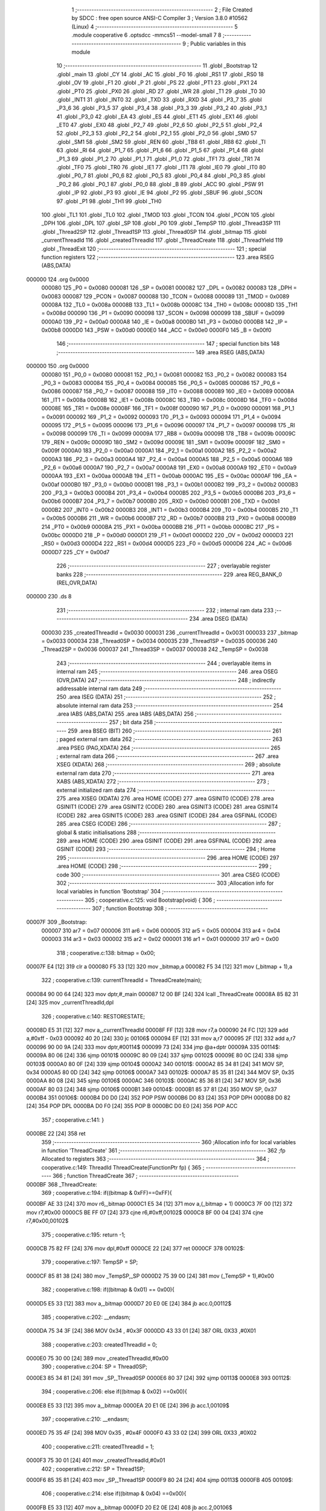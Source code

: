                                       1 ;--------------------------------------------------------
                                      2 ; File Created by SDCC : free open source ANSI-C Compiler
                                      3 ; Version 3.8.0 #10562 (Linux)
                                      4 ;--------------------------------------------------------
                                      5 	.module cooperative
                                      6 	.optsdcc -mmcs51 --model-small
                                      7 	
                                      8 ;--------------------------------------------------------
                                      9 ; Public variables in this module
                                     10 ;--------------------------------------------------------
                                     11 	.globl _Bootstrap
                                     12 	.globl _main
                                     13 	.globl _CY
                                     14 	.globl _AC
                                     15 	.globl _F0
                                     16 	.globl _RS1
                                     17 	.globl _RS0
                                     18 	.globl _OV
                                     19 	.globl _F1
                                     20 	.globl _P
                                     21 	.globl _PS
                                     22 	.globl _PT1
                                     23 	.globl _PX1
                                     24 	.globl _PT0
                                     25 	.globl _PX0
                                     26 	.globl _RD
                                     27 	.globl _WR
                                     28 	.globl _T1
                                     29 	.globl _T0
                                     30 	.globl _INT1
                                     31 	.globl _INT0
                                     32 	.globl _TXD
                                     33 	.globl _RXD
                                     34 	.globl _P3_7
                                     35 	.globl _P3_6
                                     36 	.globl _P3_5
                                     37 	.globl _P3_4
                                     38 	.globl _P3_3
                                     39 	.globl _P3_2
                                     40 	.globl _P3_1
                                     41 	.globl _P3_0
                                     42 	.globl _EA
                                     43 	.globl _ES
                                     44 	.globl _ET1
                                     45 	.globl _EX1
                                     46 	.globl _ET0
                                     47 	.globl _EX0
                                     48 	.globl _P2_7
                                     49 	.globl _P2_6
                                     50 	.globl _P2_5
                                     51 	.globl _P2_4
                                     52 	.globl _P2_3
                                     53 	.globl _P2_2
                                     54 	.globl _P2_1
                                     55 	.globl _P2_0
                                     56 	.globl _SM0
                                     57 	.globl _SM1
                                     58 	.globl _SM2
                                     59 	.globl _REN
                                     60 	.globl _TB8
                                     61 	.globl _RB8
                                     62 	.globl _TI
                                     63 	.globl _RI
                                     64 	.globl _P1_7
                                     65 	.globl _P1_6
                                     66 	.globl _P1_5
                                     67 	.globl _P1_4
                                     68 	.globl _P1_3
                                     69 	.globl _P1_2
                                     70 	.globl _P1_1
                                     71 	.globl _P1_0
                                     72 	.globl _TF1
                                     73 	.globl _TR1
                                     74 	.globl _TF0
                                     75 	.globl _TR0
                                     76 	.globl _IE1
                                     77 	.globl _IT1
                                     78 	.globl _IE0
                                     79 	.globl _IT0
                                     80 	.globl _P0_7
                                     81 	.globl _P0_6
                                     82 	.globl _P0_5
                                     83 	.globl _P0_4
                                     84 	.globl _P0_3
                                     85 	.globl _P0_2
                                     86 	.globl _P0_1
                                     87 	.globl _P0_0
                                     88 	.globl _B
                                     89 	.globl _ACC
                                     90 	.globl _PSW
                                     91 	.globl _IP
                                     92 	.globl _P3
                                     93 	.globl _IE
                                     94 	.globl _P2
                                     95 	.globl _SBUF
                                     96 	.globl _SCON
                                     97 	.globl _P1
                                     98 	.globl _TH1
                                     99 	.globl _TH0
                                    100 	.globl _TL1
                                    101 	.globl _TL0
                                    102 	.globl _TMOD
                                    103 	.globl _TCON
                                    104 	.globl _PCON
                                    105 	.globl _DPH
                                    106 	.globl _DPL
                                    107 	.globl _SP
                                    108 	.globl _P0
                                    109 	.globl _TempSP
                                    110 	.globl _Thread3SP
                                    111 	.globl _Thread2SP
                                    112 	.globl _Thread1SP
                                    113 	.globl _Thread0SP
                                    114 	.globl _bitmap
                                    115 	.globl _currentThreadId
                                    116 	.globl _createdThreadId
                                    117 	.globl _ThreadCreate
                                    118 	.globl _ThreadYield
                                    119 	.globl _ThreadExit
                                    120 ;--------------------------------------------------------
                                    121 ; special function registers
                                    122 ;--------------------------------------------------------
                                    123 	.area RSEG    (ABS,DATA)
      000000                        124 	.org 0x0000
                           000080   125 _P0	=	0x0080
                           000081   126 _SP	=	0x0081
                           000082   127 _DPL	=	0x0082
                           000083   128 _DPH	=	0x0083
                           000087   129 _PCON	=	0x0087
                           000088   130 _TCON	=	0x0088
                           000089   131 _TMOD	=	0x0089
                           00008A   132 _TL0	=	0x008a
                           00008B   133 _TL1	=	0x008b
                           00008C   134 _TH0	=	0x008c
                           00008D   135 _TH1	=	0x008d
                           000090   136 _P1	=	0x0090
                           000098   137 _SCON	=	0x0098
                           000099   138 _SBUF	=	0x0099
                           0000A0   139 _P2	=	0x00a0
                           0000A8   140 _IE	=	0x00a8
                           0000B0   141 _P3	=	0x00b0
                           0000B8   142 _IP	=	0x00b8
                           0000D0   143 _PSW	=	0x00d0
                           0000E0   144 _ACC	=	0x00e0
                           0000F0   145 _B	=	0x00f0
                                    146 ;--------------------------------------------------------
                                    147 ; special function bits
                                    148 ;--------------------------------------------------------
                                    149 	.area RSEG    (ABS,DATA)
      000000                        150 	.org 0x0000
                           000080   151 _P0_0	=	0x0080
                           000081   152 _P0_1	=	0x0081
                           000082   153 _P0_2	=	0x0082
                           000083   154 _P0_3	=	0x0083
                           000084   155 _P0_4	=	0x0084
                           000085   156 _P0_5	=	0x0085
                           000086   157 _P0_6	=	0x0086
                           000087   158 _P0_7	=	0x0087
                           000088   159 _IT0	=	0x0088
                           000089   160 _IE0	=	0x0089
                           00008A   161 _IT1	=	0x008a
                           00008B   162 _IE1	=	0x008b
                           00008C   163 _TR0	=	0x008c
                           00008D   164 _TF0	=	0x008d
                           00008E   165 _TR1	=	0x008e
                           00008F   166 _TF1	=	0x008f
                           000090   167 _P1_0	=	0x0090
                           000091   168 _P1_1	=	0x0091
                           000092   169 _P1_2	=	0x0092
                           000093   170 _P1_3	=	0x0093
                           000094   171 _P1_4	=	0x0094
                           000095   172 _P1_5	=	0x0095
                           000096   173 _P1_6	=	0x0096
                           000097   174 _P1_7	=	0x0097
                           000098   175 _RI	=	0x0098
                           000099   176 _TI	=	0x0099
                           00009A   177 _RB8	=	0x009a
                           00009B   178 _TB8	=	0x009b
                           00009C   179 _REN	=	0x009c
                           00009D   180 _SM2	=	0x009d
                           00009E   181 _SM1	=	0x009e
                           00009F   182 _SM0	=	0x009f
                           0000A0   183 _P2_0	=	0x00a0
                           0000A1   184 _P2_1	=	0x00a1
                           0000A2   185 _P2_2	=	0x00a2
                           0000A3   186 _P2_3	=	0x00a3
                           0000A4   187 _P2_4	=	0x00a4
                           0000A5   188 _P2_5	=	0x00a5
                           0000A6   189 _P2_6	=	0x00a6
                           0000A7   190 _P2_7	=	0x00a7
                           0000A8   191 _EX0	=	0x00a8
                           0000A9   192 _ET0	=	0x00a9
                           0000AA   193 _EX1	=	0x00aa
                           0000AB   194 _ET1	=	0x00ab
                           0000AC   195 _ES	=	0x00ac
                           0000AF   196 _EA	=	0x00af
                           0000B0   197 _P3_0	=	0x00b0
                           0000B1   198 _P3_1	=	0x00b1
                           0000B2   199 _P3_2	=	0x00b2
                           0000B3   200 _P3_3	=	0x00b3
                           0000B4   201 _P3_4	=	0x00b4
                           0000B5   202 _P3_5	=	0x00b5
                           0000B6   203 _P3_6	=	0x00b6
                           0000B7   204 _P3_7	=	0x00b7
                           0000B0   205 _RXD	=	0x00b0
                           0000B1   206 _TXD	=	0x00b1
                           0000B2   207 _INT0	=	0x00b2
                           0000B3   208 _INT1	=	0x00b3
                           0000B4   209 _T0	=	0x00b4
                           0000B5   210 _T1	=	0x00b5
                           0000B6   211 _WR	=	0x00b6
                           0000B7   212 _RD	=	0x00b7
                           0000B8   213 _PX0	=	0x00b8
                           0000B9   214 _PT0	=	0x00b9
                           0000BA   215 _PX1	=	0x00ba
                           0000BB   216 _PT1	=	0x00bb
                           0000BC   217 _PS	=	0x00bc
                           0000D0   218 _P	=	0x00d0
                           0000D1   219 _F1	=	0x00d1
                           0000D2   220 _OV	=	0x00d2
                           0000D3   221 _RS0	=	0x00d3
                           0000D4   222 _RS1	=	0x00d4
                           0000D5   223 _F0	=	0x00d5
                           0000D6   224 _AC	=	0x00d6
                           0000D7   225 _CY	=	0x00d7
                                    226 ;--------------------------------------------------------
                                    227 ; overlayable register banks
                                    228 ;--------------------------------------------------------
                                    229 	.area REG_BANK_0	(REL,OVR,DATA)
      000000                        230 	.ds 8
                                    231 ;--------------------------------------------------------
                                    232 ; internal ram data
                                    233 ;--------------------------------------------------------
                                    234 	.area DSEG    (DATA)
                           000030   235 _createdThreadId	=	0x0030
                           000031   236 _currentThreadId	=	0x0031
                           000033   237 _bitmap	=	0x0033
                           000034   238 _Thread0SP	=	0x0034
                           000035   239 _Thread1SP	=	0x0035
                           000036   240 _Thread2SP	=	0x0036
                           000037   241 _Thread3SP	=	0x0037
                           000038   242 _TempSP	=	0x0038
                                    243 ;--------------------------------------------------------
                                    244 ; overlayable items in internal ram 
                                    245 ;--------------------------------------------------------
                                    246 	.area	OSEG    (OVR,DATA)
                                    247 ;--------------------------------------------------------
                                    248 ; indirectly addressable internal ram data
                                    249 ;--------------------------------------------------------
                                    250 	.area ISEG    (DATA)
                                    251 ;--------------------------------------------------------
                                    252 ; absolute internal ram data
                                    253 ;--------------------------------------------------------
                                    254 	.area IABS    (ABS,DATA)
                                    255 	.area IABS    (ABS,DATA)
                                    256 ;--------------------------------------------------------
                                    257 ; bit data
                                    258 ;--------------------------------------------------------
                                    259 	.area BSEG    (BIT)
                                    260 ;--------------------------------------------------------
                                    261 ; paged external ram data
                                    262 ;--------------------------------------------------------
                                    263 	.area PSEG    (PAG,XDATA)
                                    264 ;--------------------------------------------------------
                                    265 ; external ram data
                                    266 ;--------------------------------------------------------
                                    267 	.area XSEG    (XDATA)
                                    268 ;--------------------------------------------------------
                                    269 ; absolute external ram data
                                    270 ;--------------------------------------------------------
                                    271 	.area XABS    (ABS,XDATA)
                                    272 ;--------------------------------------------------------
                                    273 ; external initialized ram data
                                    274 ;--------------------------------------------------------
                                    275 	.area XISEG   (XDATA)
                                    276 	.area HOME    (CODE)
                                    277 	.area GSINIT0 (CODE)
                                    278 	.area GSINIT1 (CODE)
                                    279 	.area GSINIT2 (CODE)
                                    280 	.area GSINIT3 (CODE)
                                    281 	.area GSINIT4 (CODE)
                                    282 	.area GSINIT5 (CODE)
                                    283 	.area GSINIT  (CODE)
                                    284 	.area GSFINAL (CODE)
                                    285 	.area CSEG    (CODE)
                                    286 ;--------------------------------------------------------
                                    287 ; global & static initialisations
                                    288 ;--------------------------------------------------------
                                    289 	.area HOME    (CODE)
                                    290 	.area GSINIT  (CODE)
                                    291 	.area GSFINAL (CODE)
                                    292 	.area GSINIT  (CODE)
                                    293 ;--------------------------------------------------------
                                    294 ; Home
                                    295 ;--------------------------------------------------------
                                    296 	.area HOME    (CODE)
                                    297 	.area HOME    (CODE)
                                    298 ;--------------------------------------------------------
                                    299 ; code
                                    300 ;--------------------------------------------------------
                                    301 	.area CSEG    (CODE)
                                    302 ;------------------------------------------------------------
                                    303 ;Allocation info for local variables in function 'Bootstrap'
                                    304 ;------------------------------------------------------------
                                    305 ;	cooperative.c:125: void Bootstrap(void) {
                                    306 ;	-----------------------------------------
                                    307 ;	 function Bootstrap
                                    308 ;	-----------------------------------------
      00007F                        309 _Bootstrap:
                           000007   310 	ar7 = 0x07
                           000006   311 	ar6 = 0x06
                           000005   312 	ar5 = 0x05
                           000004   313 	ar4 = 0x04
                           000003   314 	ar3 = 0x03
                           000002   315 	ar2 = 0x02
                           000001   316 	ar1 = 0x01
                           000000   317 	ar0 = 0x00
                                    318 ;	cooperative.c:138: bitmap = 0x00;
      00007F E4               [12]  319 	clr	a
      000080 F5 33            [12]  320 	mov	_bitmap,a
      000082 F5 34            [12]  321 	mov	(_bitmap + 1),a
                                    322 ;	cooperative.c:139: currentThreadId = ThreadCreate(main);
      000084 90 00 64         [24]  323 	mov	dptr,#_main
      000087 12 00 BF         [24]  324 	lcall	_ThreadCreate
      00008A 85 82 31         [24]  325 	mov	_currentThreadId,dpl
                                    326 ;	cooperative.c:140: RESTORESTATE;
      00008D E5 31            [12]  327 	mov	a,_currentThreadId
      00008F FF               [12]  328 	mov	r7,a
      000090 24 FC            [12]  329 	add	a,#0xff - 0x03
      000092 40 20            [24]  330 	jc	00106$
      000094 EF               [12]  331 	mov	a,r7
      000095 2F               [12]  332 	add	a,r7
      000096 90 00 9A         [24]  333 	mov	dptr,#00114$
      000099 73               [24]  334 	jmp	@a+dptr
      00009A                        335 00114$:
      00009A 80 06            [24]  336 	sjmp	00101$
      00009C 80 09            [24]  337 	sjmp	00102$
      00009E 80 0C            [24]  338 	sjmp	00103$
      0000A0 80 0F            [24]  339 	sjmp	00104$
      0000A2                        340 00101$:
      0000A2 85 34 81         [24]  341 	MOV SP, 0x34 
      0000A5 80 0D            [24]  342 	sjmp	00106$
      0000A7                        343 00102$:
      0000A7 85 35 81         [24]  344 	MOV SP, 0x35 
      0000AA 80 08            [24]  345 	sjmp	00106$
      0000AC                        346 00103$:
      0000AC 85 36 81         [24]  347 	MOV SP, 0x36 
      0000AF 80 03            [24]  348 	sjmp	00106$
      0000B1                        349 00104$:
      0000B1 85 37 81         [24]  350 	MOV SP, 0x37 
      0000B4                        351 00106$:
      0000B4 D0 D0            [24]  352 	POP PSW 
      0000B6 D0 83            [24]  353 	POP DPH 
      0000B8 D0 82            [24]  354 	POP DPL 
      0000BA D0 F0            [24]  355 	POP B 
      0000BC D0 E0            [24]  356 	POP ACC 
                                    357 ;	cooperative.c:141: }
      0000BE 22               [24]  358 	ret
                                    359 ;------------------------------------------------------------
                                    360 ;Allocation info for local variables in function 'ThreadCreate'
                                    361 ;------------------------------------------------------------
                                    362 ;fp                        Allocated to registers 
                                    363 ;------------------------------------------------------------
                                    364 ;	cooperative.c:149: ThreadId ThreadCreate(FunctionPtr fp) {
                                    365 ;	-----------------------------------------
                                    366 ;	 function ThreadCreate
                                    367 ;	-----------------------------------------
      0000BF                        368 _ThreadCreate:
                                    369 ;	cooperative.c:194: if((bitmap & 0xFF)==0xFF){
      0000BF AE 33            [24]  370 	mov	r6,_bitmap
      0000C1 E5 34            [12]  371 	mov	a,(_bitmap + 1)
      0000C3 7F 00            [12]  372 	mov	r7,#0x00
      0000C5 BE FF 07         [24]  373 	cjne	r6,#0xff,00102$
      0000C8 BF 00 04         [24]  374 	cjne	r7,#0x00,00102$
                                    375 ;	cooperative.c:195: return -1;
      0000CB 75 82 FF         [24]  376 	mov	dpl,#0xff
      0000CE 22               [24]  377 	ret
      0000CF                        378 00102$:
                                    379 ;	cooperative.c:197: TempSP = SP; 
      0000CF 85 81 38         [24]  380 	mov	_TempSP,_SP
      0000D2 75 39 00         [24]  381 	mov	(_TempSP + 1),#0x00
                                    382 ;	cooperative.c:198: if((bitmap & 0x01) == 0x00){
      0000D5 E5 33            [12]  383 	mov	a,_bitmap
      0000D7 20 E0 0E         [24]  384 	jb	acc.0,00112$
                                    385 ;	cooperative.c:202: __endasm;
      0000DA 75 34 3F         [24]  386 	MOV	0x34 , #0x3F
      0000DD 43 33 01         [24]  387 	ORL	0X33 ,#0X01
                                    388 ;	cooperative.c:203: createdThreadId = 0;
      0000E0 75 30 00         [24]  389 	mov	_createdThreadId,#0x00
                                    390 ;	cooperative.c:204: SP = Thread0SP;
      0000E3 85 34 81         [24]  391 	mov	_SP,_Thread0SP
      0000E6 80 37            [24]  392 	sjmp	00113$
      0000E8                        393 00112$:
                                    394 ;	cooperative.c:206: else if((bitmap & 0x02) ==0x00){
      0000E8 E5 33            [12]  395 	mov	a,_bitmap
      0000EA 20 E1 0E         [24]  396 	jb	acc.1,00109$
                                    397 ;	cooperative.c:210: __endasm;
      0000ED 75 35 4F         [24]  398 	MOV	0x35 , #0x4F
      0000F0 43 33 02         [24]  399 	ORL	0X33 ,#0X02
                                    400 ;	cooperative.c:211: createdThreadId = 1;
      0000F3 75 30 01         [24]  401 	mov	_createdThreadId,#0x01
                                    402 ;	cooperative.c:212: SP = Thread1SP;
      0000F6 85 35 81         [24]  403 	mov	_SP,_Thread1SP
      0000F9 80 24            [24]  404 	sjmp	00113$
      0000FB                        405 00109$:
                                    406 ;	cooperative.c:214: else if((bitmap & 0x04) ==0x00){
      0000FB E5 33            [12]  407 	mov	a,_bitmap
      0000FD 20 E2 0E         [24]  408 	jb	acc.2,00106$
                                    409 ;	cooperative.c:218: __endasm;
      000100 75 36 5F         [24]  410 	MOV	0x36 , #0x5F
      000103 43 33 04         [24]  411 	ORL	0X33 ,#0X04
                                    412 ;	cooperative.c:219: createdThreadId = 2;
      000106 75 30 02         [24]  413 	mov	_createdThreadId,#0x02
                                    414 ;	cooperative.c:220: SP = Thread2SP;
      000109 85 36 81         [24]  415 	mov	_SP,_Thread2SP
      00010C 80 11            [24]  416 	sjmp	00113$
      00010E                        417 00106$:
                                    418 ;	cooperative.c:222: else if((bitmap & 0x08) ==0x00){
      00010E E5 33            [12]  419 	mov	a,_bitmap
      000110 20 E3 0C         [24]  420 	jb	acc.3,00113$
                                    421 ;	cooperative.c:226: __endasm;
      000113 75 37 6F         [24]  422 	MOV	0x37 , #0x6F
      000116 43 33 08         [24]  423 	ORL	0X33 ,#0X08
                                    424 ;	cooperative.c:227: createdThreadId = 3;
      000119 75 30 03         [24]  425 	mov	_createdThreadId,#0x03
                                    426 ;	cooperative.c:228: SP = Thread3SP ;
      00011C 85 37 81         [24]  427 	mov	_SP,_Thread3SP
      00011F                        428 00113$:
                                    429 ;	cooperative.c:238: __endasm;
      00011F C0 82            [24]  430 	PUSH	DPL
      000121 C0 83            [24]  431 	PUSH	DPH
      000123 E5 00            [12]  432 	MOV	A , 0X00
      000125 C0 E0            [24]  433 	PUSH	ACC
      000127 C0 E0            [24]  434 	PUSH	ACC
      000129 C0 E0            [24]  435 	PUSH	ACC
      00012B C0 E0            [24]  436 	PUSH	ACC
                                    437 ;	cooperative.c:239: switch(createdThreadId ){
      00012D E5 30            [12]  438 	mov	a,_createdThreadId
      00012F FF               [12]  439 	mov	r7,a
      000130 24 FC            [12]  440 	add	a,#0xff - 0x03
      000132 40 40            [24]  441 	jc	00119$
      000134 EF               [12]  442 	mov	a,r7
      000135 2F               [12]  443 	add	a,r7
                                    444 ;	cooperative.c:240: case 0:
      000136 90 01 3A         [24]  445 	mov	dptr,#00153$
      000139 73               [24]  446 	jmp	@a+dptr
      00013A                        447 00153$:
      00013A 80 06            [24]  448 	sjmp	00114$
      00013C 80 11            [24]  449 	sjmp	00115$
      00013E 80 1C            [24]  450 	sjmp	00116$
      000140 80 27            [24]  451 	sjmp	00117$
      000142                        452 00114$:
                                    453 ;	cooperative.c:244: __endasm;
      000142 75 D0 00         [24]  454 	MOV	PSW ,#0X00
      000145 C0 D0            [24]  455 	PUSH	PSW
                                    456 ;	cooperative.c:245: Thread0SP=SP; 	
      000147 85 81 34         [24]  457 	mov	_Thread0SP,_SP
      00014A 75 35 00         [24]  458 	mov	(_Thread0SP + 1),#0x00
                                    459 ;	cooperative.c:246: break;
                                    460 ;	cooperative.c:247: case 1:
      00014D 80 25            [24]  461 	sjmp	00119$
      00014F                        462 00115$:
                                    463 ;	cooperative.c:251: __endasm;
      00014F 75 D0 08         [24]  464 	MOV	PSW ,#0X08
      000152 C0 D0            [24]  465 	PUSH	PSW
                                    466 ;	cooperative.c:252: Thread1SP=SP; 	
      000154 85 81 35         [24]  467 	mov	_Thread1SP,_SP
      000157 75 36 00         [24]  468 	mov	(_Thread1SP + 1),#0x00
                                    469 ;	cooperative.c:253: break;
                                    470 ;	cooperative.c:254: case 2:
      00015A 80 18            [24]  471 	sjmp	00119$
      00015C                        472 00116$:
                                    473 ;	cooperative.c:258: __endasm;
      00015C 75 D0 10         [24]  474 	MOV	PSW ,#0X10
      00015F C0 D0            [24]  475 	PUSH	PSW
                                    476 ;	cooperative.c:259: Thread2SP=SP; 	
      000161 85 81 36         [24]  477 	mov	_Thread2SP,_SP
      000164 75 37 00         [24]  478 	mov	(_Thread2SP + 1),#0x00
                                    479 ;	cooperative.c:260: break;
                                    480 ;	cooperative.c:261: case 3:
      000167 80 0B            [24]  481 	sjmp	00119$
      000169                        482 00117$:
                                    483 ;	cooperative.c:265: __endasm;
      000169 75 D0 18         [24]  484 	MOV	PSW ,#0X18
      00016C C0 D0            [24]  485 	PUSH	PSW
                                    486 ;	cooperative.c:266: Thread3SP=SP;
      00016E 85 81 37         [24]  487 	mov	_Thread3SP,_SP
      000171 75 38 00         [24]  488 	mov	(_Thread3SP + 1),#0x00
                                    489 ;	cooperative.c:270: }
      000174                        490 00119$:
                                    491 ;	cooperative.c:271: SP = TempSP;
      000174 85 38 81         [24]  492 	mov	_SP,_TempSP
                                    493 ;	cooperative.c:272: return createdThreadId;
      000177 85 30 82         [24]  494 	mov	dpl,_createdThreadId
                                    495 ;	cooperative.c:273: }
      00017A 22               [24]  496 	ret
                                    497 ;------------------------------------------------------------
                                    498 ;Allocation info for local variables in function 'ThreadYield'
                                    499 ;------------------------------------------------------------
                                    500 ;	cooperative.c:284: void ThreadYield(void) {
                                    501 ;	-----------------------------------------
                                    502 ;	 function ThreadYield
                                    503 ;	-----------------------------------------
      00017B                        504 _ThreadYield:
                                    505 ;	cooperative.c:285: SAVESTATE;
      00017B C0 E0            [24]  506 	PUSH ACC 
      00017D C0 F0            [24]  507 	PUSH B 
      00017F C0 82            [24]  508 	PUSH DPL 
      000181 C0 83            [24]  509 	PUSH DPH 
      000183 C0 D0            [24]  510 	PUSH PSW 
      000185 E5 31            [12]  511 	mov	a,_currentThreadId
      000187 FF               [12]  512 	mov	r7,a
      000188 24 FC            [12]  513 	add	a,#0xff - 0x03
      00018A 40 20            [24]  514 	jc	00128$
      00018C EF               [12]  515 	mov	a,r7
      00018D 2F               [12]  516 	add	a,r7
      00018E 90 01 92         [24]  517 	mov	dptr,#00172$
      000191 73               [24]  518 	jmp	@a+dptr
      000192                        519 00172$:
      000192 80 06            [24]  520 	sjmp	00101$
      000194 80 09            [24]  521 	sjmp	00102$
      000196 80 0C            [24]  522 	sjmp	00103$
      000198 80 0F            [24]  523 	sjmp	00104$
      00019A                        524 00101$:
      00019A 85 81 34         [24]  525 	MOV 0x34, SP 
      00019D 80 0D            [24]  526 	sjmp	00128$
      00019F                        527 00102$:
      00019F 85 81 35         [24]  528 	MOV 0x35, SP 
      0001A2 80 08            [24]  529 	sjmp	00128$
      0001A4                        530 00103$:
      0001A4 85 81 36         [24]  531 	MOV 0x36, SP 
      0001A7 80 03            [24]  532 	sjmp	00128$
      0001A9                        533 00104$:
      0001A9 85 81 37         [24]  534 	MOV 0x37, SP 
                                    535 ;	cooperative.c:286: do {
      0001AC                        536 00128$:
                                    537 ;	cooperative.c:296: switch (currentThreadId) {
      0001AC E5 31            [12]  538 	mov	a,_currentThreadId
      0001AE FF               [12]  539 	mov	r7,a
      0001AF 24 FC            [12]  540 	add	a,#0xff - 0x03
      0001B1 40 20            [24]  541 	jc	00112$
      0001B3 EF               [12]  542 	mov	a,r7
      0001B4 2F               [12]  543 	add	a,r7
                                    544 ;	cooperative.c:297: case 0:
      0001B5 90 01 B9         [24]  545 	mov	dptr,#00174$
      0001B8 73               [24]  546 	jmp	@a+dptr
      0001B9                        547 00174$:
      0001B9 80 06            [24]  548 	sjmp	00107$
      0001BB 80 09            [24]  549 	sjmp	00108$
      0001BD 80 0C            [24]  550 	sjmp	00109$
      0001BF 80 0F            [24]  551 	sjmp	00110$
      0001C1                        552 00107$:
                                    553 ;	cooperative.c:298: currentThreadId = 1;
      0001C1 75 31 01         [24]  554 	mov	_currentThreadId,#0x01
                                    555 ;	cooperative.c:299: break;
                                    556 ;	cooperative.c:300: case 1:
      0001C4 80 0D            [24]  557 	sjmp	00112$
      0001C6                        558 00108$:
                                    559 ;	cooperative.c:301: currentThreadId = 2;
      0001C6 75 31 02         [24]  560 	mov	_currentThreadId,#0x02
                                    561 ;	cooperative.c:302: break;
                                    562 ;	cooperative.c:303: case 2:
      0001C9 80 08            [24]  563 	sjmp	00112$
      0001CB                        564 00109$:
                                    565 ;	cooperative.c:304: currentThreadId = 3;
      0001CB 75 31 03         [24]  566 	mov	_currentThreadId,#0x03
                                    567 ;	cooperative.c:305: break;
                                    568 ;	cooperative.c:306: case 3:
      0001CE 80 03            [24]  569 	sjmp	00112$
      0001D0                        570 00110$:
                                    571 ;	cooperative.c:307: currentThreadId = 0;
      0001D0 75 31 00         [24]  572 	mov	_currentThreadId,#0x00
                                    573 ;	cooperative.c:311: }
      0001D3                        574 00112$:
                                    575 ;	cooperative.c:312: if( (currentThreadId==0) &&  ((bitmap & 0x01)==0x01) ){
      0001D3 E5 31            [12]  576 	mov	a,_currentThreadId
      0001D5 70 11            [24]  577 	jnz	00125$
      0001D7 74 01            [12]  578 	mov	a,#0x01
      0001D9 55 33            [12]  579 	anl	a,_bitmap
      0001DB FE               [12]  580 	mov	r6,a
      0001DC E5 34            [12]  581 	mov	a,(_bitmap + 1)
      0001DE 7F 00            [12]  582 	mov	r7,#0x00
      0001E0 BE 01 05         [24]  583 	cjne	r6,#0x01,00176$
      0001E3 BF 00 02         [24]  584 	cjne	r7,#0x00,00176$
      0001E6 80 4A            [24]  585 	sjmp	00130$
      0001E8                        586 00176$:
                                    587 ;	cooperative.c:313: break;
      0001E8                        588 00125$:
                                    589 ;	cooperative.c:315: else if((currentThreadId==1) &&  ((bitmap & 0x02)==0x02)){
      0001E8 74 01            [12]  590 	mov	a,#0x01
      0001EA B5 31 11         [24]  591 	cjne	a,_currentThreadId,00121$
      0001ED 74 02            [12]  592 	mov	a,#0x02
      0001EF 55 33            [12]  593 	anl	a,_bitmap
      0001F1 FE               [12]  594 	mov	r6,a
      0001F2 E5 34            [12]  595 	mov	a,(_bitmap + 1)
      0001F4 7F 00            [12]  596 	mov	r7,#0x00
      0001F6 BE 02 05         [24]  597 	cjne	r6,#0x02,00179$
      0001F9 BF 00 02         [24]  598 	cjne	r7,#0x00,00179$
      0001FC 80 34            [24]  599 	sjmp	00130$
      0001FE                        600 00179$:
                                    601 ;	cooperative.c:316: break;
      0001FE                        602 00121$:
                                    603 ;	cooperative.c:318: else if((currentThreadId==2) &&  ((bitmap & 0x04)==0x04)){
      0001FE 74 02            [12]  604 	mov	a,#0x02
      000200 B5 31 11         [24]  605 	cjne	a,_currentThreadId,00117$
      000203 74 04            [12]  606 	mov	a,#0x04
      000205 55 33            [12]  607 	anl	a,_bitmap
      000207 FE               [12]  608 	mov	r6,a
      000208 E5 34            [12]  609 	mov	a,(_bitmap + 1)
      00020A 7F 00            [12]  610 	mov	r7,#0x00
      00020C BE 04 05         [24]  611 	cjne	r6,#0x04,00182$
      00020F BF 00 02         [24]  612 	cjne	r7,#0x00,00182$
      000212 80 1E            [24]  613 	sjmp	00130$
      000214                        614 00182$:
                                    615 ;	cooperative.c:319: break;
      000214                        616 00117$:
                                    617 ;	cooperative.c:321: else if( (currentThreadId==3) &&  ((bitmap & 0x08)==0x08) ){
      000214 74 03            [12]  618 	mov	a,#0x03
      000216 B5 31 02         [24]  619 	cjne	a,_currentThreadId,00183$
      000219 80 03            [24]  620 	sjmp	00184$
      00021B                        621 00183$:
      00021B 02 01 AC         [24]  622 	ljmp	00128$
      00021E                        623 00184$:
      00021E 74 08            [12]  624 	mov	a,#0x08
      000220 55 33            [12]  625 	anl	a,_bitmap
      000222 FE               [12]  626 	mov	r6,a
      000223 E5 34            [12]  627 	mov	a,(_bitmap + 1)
      000225 7F 00            [12]  628 	mov	r7,#0x00
      000227 BE 08 05         [24]  629 	cjne	r6,#0x08,00185$
      00022A BF 00 02         [24]  630 	cjne	r7,#0x00,00185$
      00022D 80 03            [24]  631 	sjmp	00186$
      00022F                        632 00185$:
      00022F 02 01 AC         [24]  633 	ljmp	00128$
      000232                        634 00186$:
                                    635 ;	cooperative.c:325: } while (1);
      000232                        636 00130$:
                                    637 ;	cooperative.c:326: RESTORESTATE;
      000232 E5 31            [12]  638 	mov	a,_currentThreadId
      000234 FF               [12]  639 	mov	r7,a
      000235 24 FC            [12]  640 	add	a,#0xff - 0x03
      000237 40 20            [24]  641 	jc	00136$
      000239 EF               [12]  642 	mov	a,r7
      00023A 2F               [12]  643 	add	a,r7
      00023B 90 02 3F         [24]  644 	mov	dptr,#00188$
      00023E 73               [24]  645 	jmp	@a+dptr
      00023F                        646 00188$:
      00023F 80 06            [24]  647 	sjmp	00131$
      000241 80 09            [24]  648 	sjmp	00132$
      000243 80 0C            [24]  649 	sjmp	00133$
      000245 80 0F            [24]  650 	sjmp	00134$
      000247                        651 00131$:
      000247 85 34 81         [24]  652 	MOV SP, 0x34 
      00024A 80 0D            [24]  653 	sjmp	00136$
      00024C                        654 00132$:
      00024C 85 35 81         [24]  655 	MOV SP, 0x35 
      00024F 80 08            [24]  656 	sjmp	00136$
      000251                        657 00133$:
      000251 85 36 81         [24]  658 	MOV SP, 0x36 
      000254 80 03            [24]  659 	sjmp	00136$
      000256                        660 00134$:
      000256 85 37 81         [24]  661 	MOV SP, 0x37 
      000259                        662 00136$:
      000259 D0 D0            [24]  663 	POP PSW 
      00025B D0 83            [24]  664 	POP DPH 
      00025D D0 82            [24]  665 	POP DPL 
      00025F D0 F0            [24]  666 	POP B 
      000261 D0 E0            [24]  667 	POP ACC 
                                    668 ;	cooperative.c:327: }
      000263 22               [24]  669 	ret
                                    670 ;------------------------------------------------------------
                                    671 ;Allocation info for local variables in function 'ThreadExit'
                                    672 ;------------------------------------------------------------
                                    673 ;	cooperative.c:335: void ThreadExit(void) {
                                    674 ;	-----------------------------------------
                                    675 ;	 function ThreadExit
                                    676 ;	-----------------------------------------
      000264                        677 _ThreadExit:
                                    678 ;	cooperative.c:342: RESTORESTATE;
      000264 E5 31            [12]  679 	mov	a,_currentThreadId
      000266 FF               [12]  680 	mov	r7,a
      000267 24 FC            [12]  681 	add	a,#0xff - 0x03
      000269 40 20            [24]  682 	jc	00106$
      00026B EF               [12]  683 	mov	a,r7
      00026C 2F               [12]  684 	add	a,r7
      00026D 90 02 71         [24]  685 	mov	dptr,#00114$
      000270 73               [24]  686 	jmp	@a+dptr
      000271                        687 00114$:
      000271 80 06            [24]  688 	sjmp	00101$
      000273 80 09            [24]  689 	sjmp	00102$
      000275 80 0C            [24]  690 	sjmp	00103$
      000277 80 0F            [24]  691 	sjmp	00104$
      000279                        692 00101$:
      000279 85 34 81         [24]  693 	MOV SP, 0x34 
      00027C 80 0D            [24]  694 	sjmp	00106$
      00027E                        695 00102$:
      00027E 85 35 81         [24]  696 	MOV SP, 0x35 
      000281 80 08            [24]  697 	sjmp	00106$
      000283                        698 00103$:
      000283 85 36 81         [24]  699 	MOV SP, 0x36 
      000286 80 03            [24]  700 	sjmp	00106$
      000288                        701 00104$:
      000288 85 37 81         [24]  702 	MOV SP, 0x37 
      00028B                        703 00106$:
      00028B D0 D0            [24]  704 	POP PSW 
      00028D D0 83            [24]  705 	POP DPH 
      00028F D0 82            [24]  706 	POP DPL 
      000291 D0 F0            [24]  707 	POP B 
      000293 D0 E0            [24]  708 	POP ACC 
                                    709 ;	cooperative.c:343: }
      000295 22               [24]  710 	ret
                                    711 	.area CSEG    (CODE)
                                    712 	.area CONST   (CODE)
                                    713 	.area XINIT   (CODE)
                                    714 	.area CABS    (ABS,CODE)
